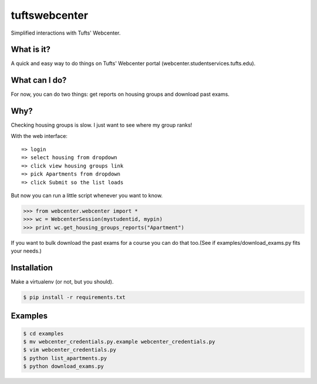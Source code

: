 tuftswebcenter
==============

Simplified interactions with Tufts' Webcenter.

What is it?
-----------

A quick and easy way to do things on Tufts' Webcenter portal (webcenter.studentservices.tufts.edu).

What can I do?
--------------

For now, you can do two things: get reports on housing groups and download past exams.

Why?
----

Checking housing groups is slow. I just want to see where my group ranks!

With the web interface:
::
	=> login
	=> select housing from dropdown 
	=> click view housing groups link
	=> pick Apartments from dropdown
	=> click Submit so the list loads

But now you can run a little script whenever you want to know.

.. code-block:: pycon

	>>> from webcenter.webcenter import *
	>>> wc = WebcenterSession(mystudentid, mypin)
	>>> print wc.get_housing_groups_reports("Apartment")


If you want to bulk download the past exams for a course you can do that too.(See if examples/download_exams.py fits your needs.)

Installation
------------

Make a virtualenv (or not, but you should).

.. code-block:: bash

	$ pip install -r requirements.txt

Examples
--------

.. code-block:: bash

	$ cd examples
	$ mv webcenter_credentials.py.example webcenter_credentials.py
	$ vim webcenter_credentials.py
	$ python list_apartments.py
	$ python download_exams.py